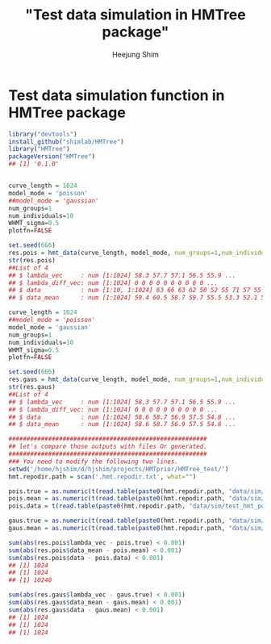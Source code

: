 #+title: "Test data simulation in HMTree package"
#+author: Heejung Shim 

#+latex_header: \usepackage{parskip}
#+latex_header: \setlength{\parindent}{0pt}
#+latex_header: \usepackage{underscore}
#+latex_header: \textwidth 16cm
#+latex_header: \oddsidemargin 0.5cm
#+latex_header: \evensidemargin 0.5cm
#+OPTIONS: ^:nil

* Test data simulation function in HMTree package
#+begin_src R
library("devtools")
install_github("shimlab/HMTree")
library("HMTree")
packageVersion("HMTree")
## [1] '0.1.0'


curve_length = 1024
model_mode = 'poisson' 
##model_mode = 'gaussian' 
num_groups=1
num_individuals=10
WHMT_sigma=0.5
plotfn=FALSE
 
set.seed(666) 
res.pois = hmt_data(curve_length, model_mode, num_groups=1,num_individuals=10,WHMT_sigma=0.5,plotfn=FALSE)
str(res.pois)
##List of 4
## $ lambda_vec     : num [1:1024] 58.3 57.7 57.1 56.5 55.9 ...
## $ lambda_diff_vec: num [1:1024] 0 0 0 0 0 0 0 0 0 0 ...
## $ data           : num [1:10, 1:1024] 63 66 63 62 50 52 55 71 57 55 ...
## $ data_mean      : num [1:1024] 59.4 60.5 58.7 59.7 55.5 53.3 52.1 52.5 51.6 54.5 ...

curve_length = 1024
##model_mode = 'poisson' 
model_mode = 'gaussian' 
num_groups=1
num_individuals=10
WHMT_sigma=0.5
plotfn=FALSE
 
set.seed(666) 
res.gaus = hmt_data(curve_length, model_mode, num_groups=1,num_individuals=10,WHMT_sigma=0.5,plotfn=FALSE)
str(res.gaus)
##List of 4
## $ lambda_vec     : num [1:1024] 58.3 57.7 57.1 56.5 55.9 ...
## $ lambda_diff_vec: num [1:1024] 0 0 0 0 0 0 0 0 0 0 ...
## $ data           : num [1:1024] 58.6 58.7 56.9 57.5 54.8 ...
## $ data_mean      : num [1:1024] 58.6 58.7 56.9 57.5 54.8 ...

#######################################################
## let's compare those outputs with files Or generated.
#######################################################
### You need to modify the following two lines.
setwd('/home/hjshim/d/hjshim/projects/HMTprior/HMTree_test/')
hmt.repodir.path = scan('.hmt.repodir.txt', what="")

pois.true = as.numeric(t(read.table(paste0(hmt.repodir.path, "data/sim/test_hmt_poiss.true.txt"))))
pois.mean = as.numeric(t(read.table(paste0(hmt.repodir.path, "data/sim/test_hmt_poiss.noisy.txt"))))
pois.data = t(read.table(paste0(hmt.repodir.path, "data/sim/test_hmt_poiss.individual.noisy.txt")))

gaus.true = as.numeric(t(read.table(paste0(hmt.repodir.path, "data/sim/test_hmt_gaussian.true.txt"))))
gaus.mean = as.numeric(t(read.table(paste0(hmt.repodir.path, "data/sim/test_hmt_gaussian.noisy.txt"))))

sum(abs(res.pois$lambda_vec - pois.true) < 0.001)
sum(abs(res.pois$data_mean - pois.mean) < 0.001)
sum(abs(res.pois$data - pois.data) < 0.001)
## [1] 1024
## [1] 1024
## [1] 10240

sum(abs(res.gaus$lambda_vec - gaus.true) < 0.001)
sum(abs(res.gaus$data_mean - gaus.mean) < 0.001)
sum(abs(res.gaus$data - gaus.mean) < 0.001)
## [1] 1024
## [1] 1024
## [1] 1024
#+end_src

  
